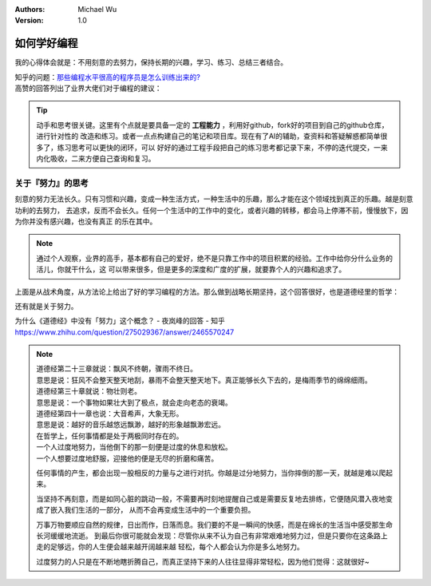 .. Michael Wu 版权所有

:Authors: Michael Wu
:Version: 1.0

如何学好编程
=================

我的心得体会就是：不用刻意的去努力，保持长期的兴趣，学习、练习、总结三者结合。

| 知乎的问题：`那些编程水平很高的程序员是怎么训练出来的? <https://www.zhihu.com/question/351504112/answer/2798591054>`_
| 高赞的回答列出了业界大佬们对于编程的建议：

.. image:: pic/code-tip.png
   :scale: 50%

.. tip::

    动手和思考很关键。这里有个点就是要具备一定的 **工程能力** ，利用好github，fork好的项目到自己的github仓库，进行针对性的
    改造和练习。或者一点点构建自己的笔记和项目库。现在有了AI的辅助，查资料和答疑解惑都简单很多了，练习思考可以更快的闭环，可以
    好好的通过工程手段把自己的练习思考都记录下来，不停的迭代提交，一来内化吸收，二来方便自己查询和复习。

关于『努力』的思考
---------------------

刻意的努力无法长久。只有习惯和兴趣，变成一种生活方式，一种生活中的乐趣，那么才能在这个领域找到真正的乐趣。越是刻意功利的去努力，
去追求，反而不会长久。任何一个生活中的工作中的变化，或者兴趣的转移，都会马上停滞不前，慢慢放下，因为你并没有感兴趣，也没有真正
的乐在其中。

.. note::

    通过个人观察，业界的高手，基本都有自己的爱好，绝不是只靠工作中的项目积累的经验。工作中给你分什么业务的活儿，你就干什么，这
    可以带来很多，但是更多的深度和广度的扩展，就要靠个人的兴趣和追求了。


上面是从战术角度，从方法论上给出了好的学习编程的方法。那么做到战略长期坚持，这个回答很好，也是道德经里的哲学：

还有就是关于努力。

| 为什么《道德经》中没有「努力」这个概念？ - 夜岚峰的回答 - 知乎
| https://www.zhihu.com/question/275029367/answer/2465570247

.. note::

  | 道德经第二十三章就说：飘风不终朝，骤雨不终日。
  | 意思是说：狂风不会整天整天地刮，暴雨不会整天整天地下。真正能够长久下去的，是梅雨季节的绵绵细雨。

  | 道德经第三十章就说：物壮则老。
  | 意思是说：一个事物如果壮大到了极点，就会走向老态的衰竭。

  | 道德经第四十一章也说：大音希声，大象无形。
  | 意思是说：越好的音乐越悠远飘渺，越好的形象越飘渺宏远。

  | 在哲学上，任何事情都是处于两极同时存在的。
  | 一个人过度地努力，当他倒下的那一刻便是过度的休息和放松。
  | 一个人想要过度地舒服，迎接他的便是无尽的折磨和痛苦。

  任何事情的产生，都会出现一股相反的力量与之进行对抗。你越是过分地努力，当你摔倒的那一天，就越是难以爬起来。

  当坚持不再刻意，而是如同心脏的跳动一般，不需要再时刻地提醒自己或是需要反复地去排练，它便随风潜入夜地变成了嵌入我们生活的一部分，
  从而不会再变成生活中的一个重要负担。

  万事万物要顺应自然的规律，日出而作，日落而息。我们要的不是一瞬间的快感，而是在绵长的生活当中感受那生命长河缓缓地流逝。
  到最后你很可能就会发现：尽管你从来不认为自己有非常艰难地努力过，但是只要你在这条路上走的足够远，你的人生便会越来越开阔越来越
  轻松，每个人都会认为你是多么地努力。

  过度努力的人只是在不断地瞎折腾自己，而真正坚持下来的人往往显得非常轻松，因为他们觉得：这就很好~
